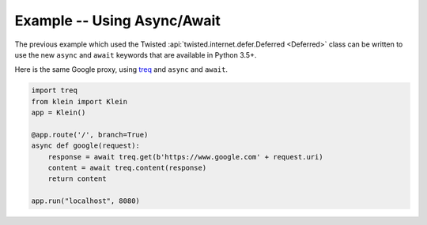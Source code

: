 ============================
Example -- Using Async/Await
============================

The previous example which used the Twisted
:api:`twisted.internet.defer.Deferred <Deferred>` class
can be written to use the new ``async`` and ``await``
keywords that are available in Python 3.5+.

Here is the same Google proxy, using `treq <https://github.com/twisted/treq>`_ and ``async`` and ``await``.

.. code-block:: python

    import treq
    from klein import Klein
    app = Klein()

    @app.route('/', branch=True)
    async def google(request):
        response = await treq.get(b'https://www.google.com' + request.uri)
        content = await treq.content(response)
        return content

    app.run("localhost", 8080)
